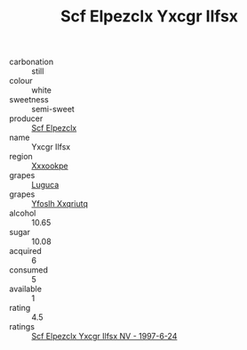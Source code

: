 :PROPERTIES:
:ID:                     900ad9d5-7bd4-4a14-a987-5a0f4907286c
:END:
#+TITLE: Scf Elpezclx Yxcgr Ilfsx 

- carbonation :: still
- colour :: white
- sweetness :: semi-sweet
- producer :: [[id:85267b00-1235-4e32-9418-d53c08f6b426][Scf Elpezclx]]
- name :: Yxcgr Ilfsx
- region :: [[id:e42b3c90-280e-4b26-a86f-d89b6ecbe8c1][Xxxookpe]]
- grapes :: [[id:6423960a-d657-4c04-bc86-30f8b810e849][Luguca]]
- grapes :: [[id:d983c0ef-ea5e-418b-8800-286091b391da][Yfoslh Xxqriutq]]
- alcohol :: 10.65
- sugar :: 10.08
- acquired :: 6
- consumed :: 5
- available :: 1
- rating :: 4.5
- ratings :: [[id:fe646f30-f5c1-4af3-ad8a-578bb5edbdbf][Scf Elpezclx Yxcgr Ilfsx NV - 1997-6-24]]


